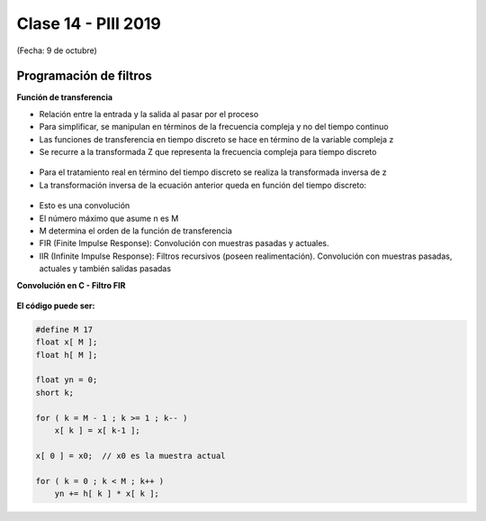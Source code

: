 .. -*- coding: utf-8 -*-

.. _rcs_subversion:

Clase 14 - PIII 2019
====================
(Fecha: 9 de octubre)


Programación de filtros
^^^^^^^^^^^^^^^^^^^^^^^	
	
**Función de transferencia**

- Relación entre la entrada y la salida al pasar por el proceso
- Para simplificar, se manipulan en términos de la frecuencia compleja y no del tiempo continuo 
- Las funciones de transferencia en tiempo discreto se hace en término de la variable compleja z
- Se recurre a la transformada Z que representa la frecuencia compleja para tiempo discreto

.. figure:: images/clase08/filtros_1.png

- Para el tratamiento real en término del tiempo discreto se realiza la transformada inversa de z
- La transformación inversa de la ecuación anterior queda en función del tiempo discreto:

.. figure:: images/clase08/filtros_2.png

- Esto es una convolución
- El número máximo que asume n es M
- M determina el orden de la función de transferencia

- FIR (Finite Impulse Response): Convolución con muestras pasadas y actuales.
- IIR (Infinite Impulse Response): Filtros recursivos (poseen realimentación). Convolución con muestras pasadas, actuales y también salidas pasadas


**Convolución en C - Filtro FIR**

.. figure:: images/clase08/filtros_3.png

**El código puede ser:**

.. code-block:: c

	#define M 17
	float x[ M ];
	float h[ M ];

	float yn = 0;
	short k;
	
	for ( k = M - 1 ; k >= 1 ; k-- )
	    x[ k ] = x[ k-1 ];
		
	x[ 0 ] = x0;  // x0 es la muestra actual
	
	for ( k = 0 ; k < M ; k++ )
	    yn += h[ k ] * x[ k ];


